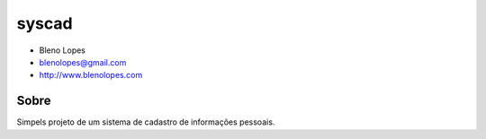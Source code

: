 ======
syscad
======
                               
* Bleno Lopes
* blenolopes@gmail.com
* http://www.blenolopes.com

Sobre
=====

Simpels projeto de um sistema de cadastro de informações pessoais.